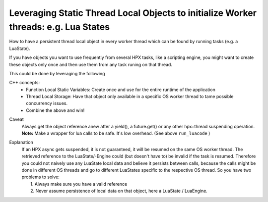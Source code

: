 Leveraging Static Thread Local Objects to initialize Worker threads: e.g. Lua States 
=========================================================================================

How to have a persistent thread local object in every worker thread which can be found by running tasks (e.g. a LuaState).

If you have objects you want to use frequently from several HPX tasks, like a scripting engine, you might want to create these objects only once and then use them from any task runing on that thread.

This could be done by leveraging the following

C++ concepts: 
    * Function Local Static Variables: Create once and use for the entire runtime of the application
    * Thread Local Storage: Have that object only available in a specific OS worker thread to tame possible concurrency issues.
    * Combine the above and win!


.. code-block:: cpp
   :caption: Static Thread Local Storage  ( C++ ) "LuaEngine"
   :name: static_thread_local_storage

   // boilerplate, includes, etc ...

   struct lua_engine {
     lua_engine()
     {
       // ... initialize your LUA engine here
     }
     someReturnValueType run_lua_code (std::string & luaCode){
      // ... implementation
     }
   };

   // retrieve a reference to the thread local static lua_engine
   lua_engine& thread_local_lua_engine() {
     // function local static - initialized only once per OS thread
     static thread_local lua_engine engine; 
     return engine;
   }

   // Wrapper function to never have an invalid lua_engine reference 
   // when calling into it and running Lua code
   someReturnValueType run_luacode(std::string & luaCode){
      return thread_local_lua_engine().run_lua_code(luaCode);
   }

   int main(){
    auto result = run_luacode( "print('Hello, World!')" );
    return 0;
   }


Caveat
  | Always get the object reference anew after a yield(), a future.get() or any other hpx::thread suspending operation.
  | **Note:** Make a wrapper for lua calls to be safe. It's low overhead. (See above ``run_luacode`` )  

Explanation
  | If an HPX async gets suspended, it is not guaranteed, it will be resumed on the same OS worker thread. The retrieved reference to the LuaState/-Engine could (but doesn't have to) be invalid if the task is resumed. Therefore you could not naively use any LuaState local data and believe it persists between calls, because the calls might be done in different OS threads and go to different LuaStates specific to the respective OS thread. So you have two problems to solve: 
  |  1. Always make sure you have a valid reference 
  |  2. Never assume persistence of local data on that object, here a LuaState / LuaEngine.
   
